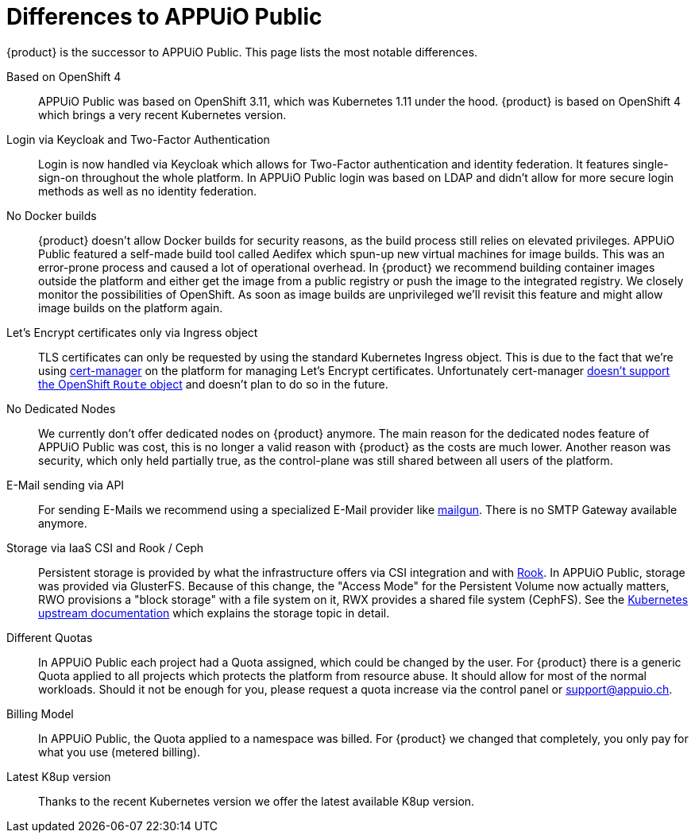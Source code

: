 = Differences to APPUiO Public

{product} is the successor to APPUiO Public.
This page lists the most notable differences.

Based on OpenShift 4::
APPUiO Public was based on OpenShift 3.11, which was Kubernetes 1.11 under the hood.
{product} is based on OpenShift 4 which brings a very recent Kubernetes version.

Login via Keycloak and Two-Factor Authentication::
Login is now handled via Keycloak which allows for Two-Factor authentication and identity federation.
It features single-sign-on throughout the whole platform.
In APPUiO Public login was based on LDAP and didn't allow for more secure login methods as well as no identity federation.

No Docker builds::
{product} doesn't allow Docker builds for security reasons, as the build process still relies on elevated privileges.
APPUiO Public featured a self-made build tool called Aedifex which spun-up new virtual machines for image builds.
This was an error-prone process and caused a lot of operational overhead.
In {product} we recommend building container images outside the platform and either get the image from a public registry or push the image to the integrated registry.
We closely monitor the possibilities of OpenShift.
As soon as image builds are unprivileged we'll revisit this feature and might allow image builds on the platform again.

Let's Encrypt certificates only via Ingress object::
TLS certificates can only be requested by using the standard Kubernetes Ingress object.
This is due to the fact that we're using https://cert-manager.io/[cert-manager] on the platform for managing Let's Encrypt certificates.
Unfortunately cert-manager https://github.com/jetstack/cert-manager/issues/1064[doesn't support the OpenShift `Route` object] and doesn't plan to do so in the future.

No Dedicated Nodes::
We currently don't offer dedicated nodes on {product} anymore.
The main reason for the dedicated nodes feature of APPUiO Public was cost, this is no longer a valid reason with {product} as the costs are much lower.
Another reason was security, which only held partially true, as the control-plane was still shared between all users of the platform.

E-Mail sending via API::
For sending E-Mails we recommend using a specialized E-Mail provider like https://www.mailgun.com/[mailgun].
There is no SMTP Gateway available anymore.

Storage via IaaS CSI and Rook / Ceph::
Persistent storage is provided by what the infrastructure offers via CSI integration and with https://rook.io/[Rook].
In APPUiO Public, storage was provided via GlusterFS.
Because of this change, the "Access Mode" for the Persistent Volume now actually matters, RWO provisions a "block storage" with a file system on it, RWX provides a shared file system (CephFS).
See the https://kubernetes.io/docs/concepts/storage/persistent-volumes/#access-modes[Kubernetes upstream documentation] which explains the storage topic in detail.

Different Quotas::
In APPUiO Public each project had a Quota assigned, which could be changed by the user.
For {product} there is a generic Quota applied to all projects which protects the platform from resource abuse.
It should allow for most of the normal workloads.
Should it not be enough for you, please request a quota increase via the control panel or support@appuio.ch.

Billing Model::
In APPUiO Public, the Quota applied to a namespace was billed.
For {product} we changed that completely, you only pay for what you use (metered billing).

Latest K8up version::
Thanks to the recent Kubernetes version we offer the latest available K8up version.
